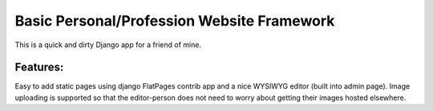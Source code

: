 Basic Personal/Profession Website Framework
===========================================

This is a quick and dirty Django app for a friend of mine.

Features:
---------
Easy to add static pages using django FlatPages contrib app and a nice WYSIWYG editor (built into admin page).  Image uploading is supported so that the editor-person does not need to worry about getting their images hosted elsewhere.